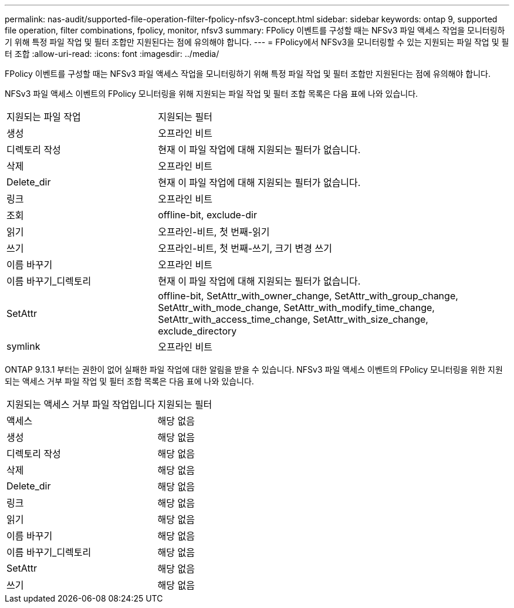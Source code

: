 ---
permalink: nas-audit/supported-file-operation-filter-fpolicy-nfsv3-concept.html 
sidebar: sidebar 
keywords: ontap 9, supported file operation, filter combinations, fpolicy, monitor, nfsv3 
summary: FPolicy 이벤트를 구성할 때는 NFSv3 파일 액세스 작업을 모니터링하기 위해 특정 파일 작업 및 필터 조합만 지원된다는 점에 유의해야 합니다. 
---
= FPolicy에서 NFSv3을 모니터링할 수 있는 지원되는 파일 작업 및 필터 조합
:allow-uri-read: 
:icons: font
:imagesdir: ../media/


[role="lead"]
FPolicy 이벤트를 구성할 때는 NFSv3 파일 액세스 작업을 모니터링하기 위해 특정 파일 작업 및 필터 조합만 지원된다는 점에 유의해야 합니다.

NFSv3 파일 액세스 이벤트의 FPolicy 모니터링을 위해 지원되는 파일 작업 및 필터 조합 목록은 다음 표에 나와 있습니다.

[cols="30,70"]
|===


| 지원되는 파일 작업 | 지원되는 필터 


 a| 
생성
 a| 
오프라인 비트



 a| 
디렉토리 작성
 a| 
현재 이 파일 작업에 대해 지원되는 필터가 없습니다.



 a| 
삭제
 a| 
오프라인 비트



 a| 
Delete_dir
 a| 
현재 이 파일 작업에 대해 지원되는 필터가 없습니다.



 a| 
링크
 a| 
오프라인 비트



 a| 
조회
 a| 
offline-bit, exclude-dir



 a| 
읽기
 a| 
오프라인-비트, 첫 번째-읽기



 a| 
쓰기
 a| 
오프라인-비트, 첫 번째-쓰기, 크기 변경 쓰기



 a| 
이름 바꾸기
 a| 
오프라인 비트



 a| 
이름 바꾸기_디렉토리
 a| 
현재 이 파일 작업에 대해 지원되는 필터가 없습니다.



 a| 
SetAttr
 a| 
offline-bit, SetAttr_with_owner_change, SetAttr_with_group_change, SetAttr_with_mode_change, SetAttr_with_modify_time_change, SetAttr_with_access_time_change, SetAttr_with_size_change, exclude_directory



 a| 
symlink
 a| 
오프라인 비트

|===
ONTAP 9.13.1 부터는 권한이 없어 실패한 파일 작업에 대한 알림을 받을 수 있습니다. NFSv3 파일 액세스 이벤트의 FPolicy 모니터링을 위한 지원되는 액세스 거부 파일 작업 및 필터 조합 목록은 다음 표에 나와 있습니다.

[cols="30,70"]
|===


| 지원되는 액세스 거부 파일 작업입니다 | 지원되는 필터 


 a| 
액세스
 a| 
해당 없음



 a| 
생성
 a| 
해당 없음



 a| 
디렉토리 작성
 a| 
해당 없음



 a| 
삭제
 a| 
해당 없음



 a| 
Delete_dir
 a| 
해당 없음



 a| 
링크
 a| 
해당 없음



 a| 
읽기
 a| 
해당 없음



 a| 
이름 바꾸기
 a| 
해당 없음



 a| 
이름 바꾸기_디렉토리
 a| 
해당 없음



 a| 
SetAttr
 a| 
해당 없음



 a| 
쓰기
 a| 
해당 없음

|===